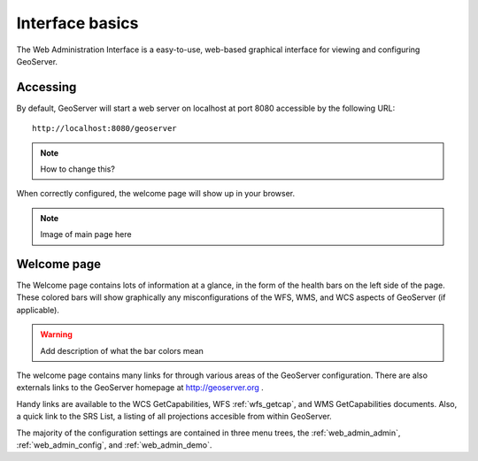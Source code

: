 .. _web_admin_intro:

Interface basics
================

The Web Administration Interface is a easy-to-use, web-based graphical interface for viewing and configuring GeoServer. 

Accessing
---------

By default, GeoServer will start a web server on localhost at port 8080 accessible by the following URL:

::

   http://localhost:8080/geoserver
   
.. note:: How to change this?

When correctly configured, the welcome page will show up in your browser.
   
.. note:: Image of main page here


.. _web_admin_welcome:

Welcome page
------------

The Welcome page contains lots of information at a glance, in the form of the health bars on the left side of the page.  These colored bars will show graphically any misconfigurations of the WFS, WMS, and WCS aspects of GeoServer (if applicable).

.. warning:: Add description of what the bar colors mean

The welcome page contains many links for through various areas of the GeoServer configuration.  There are also externals links to the GeoServer homepage at http://geoserver.org .

Handy links are available to the WCS GetCapabilities, WFS :ref:`wfs_getcap`, and WMS GetCapabilities documents.  Also, a quick link to the SRS List, a listing of all projections accesible from within GeoServer.

The majority of the configuration settings are contained in three menu trees, the :ref:`web_admin_admin`, :ref:`web_admin_config`, and :ref:`web_admin_demo`.

